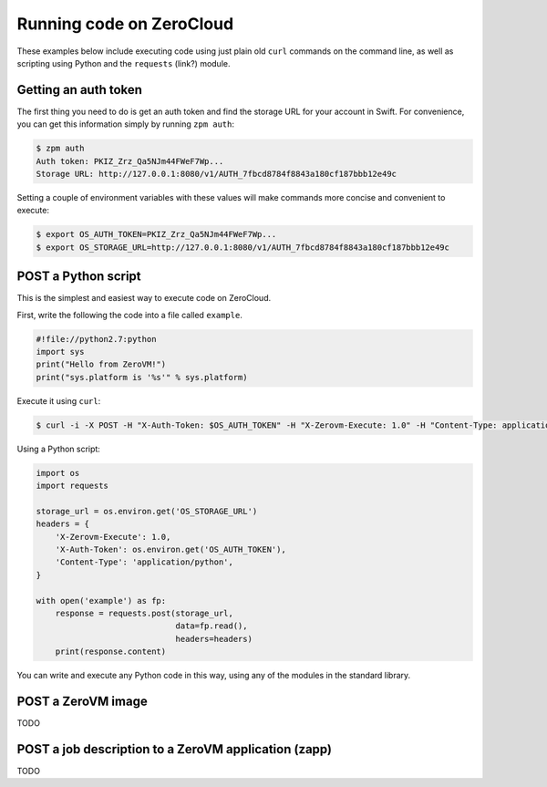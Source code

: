 .. _running-code:

Running code on ZeroCloud
=========================

These examples below include executing code using just plain old ``curl``
commands on the command line, as well as scripting using Python and the
``requests`` (link?) module.

Getting an auth token
---------------------

The first thing you need to do is get an auth token and find the storage URL
for your account in Swift. For convenience, you can get this information simply
by running ``zpm auth``:

.. code-block:: bash

    $ zpm auth
    Auth token: PKIZ_Zrz_Qa5NJm44FWeF7Wp...
    Storage URL: http://127.0.0.1:8080/v1/AUTH_7fbcd8784f8843a180cf187bbb12e49c

Setting a couple of environment variables with these values will make commands
more concise and convenient to execute:

.. code-block:: bash

    $ export OS_AUTH_TOKEN=PKIZ_Zrz_Qa5NJm44FWeF7Wp...
    $ export OS_STORAGE_URL=http://127.0.0.1:8080/v1/AUTH_7fbcd8784f8843a180cf187bbb12e49c

POST a Python script
--------------------

This is the simplest and easiest way to execute code on ZeroCloud.

First, write the following the code into a file called ``example``.

.. code-block:: python

    #!file://python2.7:python
    import sys
    print("Hello from ZeroVM!")
    print("sys.platform is '%s'" % sys.platform)

Execute it using ``curl``:

.. code-block:: bash

    $ curl -i -X POST -H "X-Auth-Token: $OS_AUTH_TOKEN" -H "X-Zerovm-Execute: 1.0" -H "Content-Type: application/python" --data-binary @example $OS_STORAGE_URL


Using a Python script:

.. code-block:: python

    import os
    import requests

    storage_url = os.environ.get('OS_STORAGE_URL')
    headers = {
        'X-Zerovm-Execute': 1.0,
        'X-Auth-Token': os.environ.get('OS_AUTH_TOKEN'),
        'Content-Type': 'application/python',
    }

    with open('example') as fp:
        response = requests.post(storage_url,
                                 data=fp.read(),
                                 headers=headers)
        print(response.content)

You can write and execute any Python code in this way, using any of the modules
in the standard library.

POST a ZeroVM image
-------------------

TODO

POST a job description to a ZeroVM application (zapp)
-----------------------------------------------------

TODO
